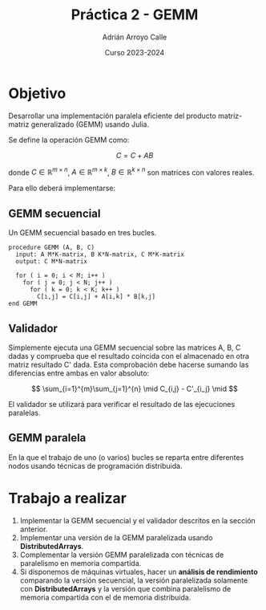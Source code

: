 #+TITLE: Práctica 2 - GEMM
#+AUTHOR: Adrián Arroyo Calle
#+EMAIL: adrian.arroyo.calle@uva.es
#+DATE: Curso 2023-2024
#+OPTIONS: toc:nil
#+LATEX_CLASS: article
#+LATEX_CLASS_OPTIONS: [a4paper]
#+LATEX_HEADER: \usepackage[spanish]{babel}

* Objetivo

Desarrollar una implementación paralela eficiente del producto matriz-matriz generalizado (GEMM) usando Julia.

Se define la operación GEMM como:

$$
C = C + AB
$$

donde $C \in \mathbb{R}^{m \times n}$, $A \in \mathbb{R}^{m \times k}$, $B \in \mathbb{R}^{k \times n}$ son matrices con valores reales.

Para ello deberá implementarse:

** GEMM secuencial

Un GEMM secuencial basado en tres bucles.

#+begin_src
procedure GEMM (A, B, C)
  input: A M*K-matrix, B K*N-matrix, C M*K-matrix
  output: C M*N-matrix

  for ( i = 0; i < M; i++ )
    for ( j = 0; j < N; j++ )
      for ( k = 0; k < K; k++ )
        C[i,j] = C[i,j] + A[i,k] * B[k,j]
end GEMM
#+end_src

** Validador

Simplemente ejecuta una GEMM secuencial sobre las matrices A, B, C dadas
y comprueba que el resultado coincida con el almacenado en otra matriz resultado C'
dada. Esta comprobación debe hacerse sumando las diferencias entre ambas en valor absoluto:

$$
\sum_{i=1}^{m}\sum_{j=1}^{n} \mid C_{i,j} - C'_{i_j} \mid
$$

El validador se utilizará para verificar el resultado
de las ejecuciones paralelas.

** GEMM paralela

En la que el trabajo de uno (o varios) bucles se reparta entre diferentes nodos usando técnicas
de programación distribuida.

* Trabajo a realizar

1. Implementar la GEMM secuencial y el validador descritos en la sección anterior.
2. Implementar una versión de la GEMM paralelizada usando *DistributedArrays*.
3. Complementar la versión GEMM paralelizada con técnicas de paralelismo en memoria compartida.
4. Si disponemos de máquinas virtuales, hacer un *análisis de rendimiento* comparando la versión secuencial,
   la versión paralelizada solamente con *DistributedArrays* y la versión que combina paralelismo de memoria
   compartida con el de memoria distribuida.
